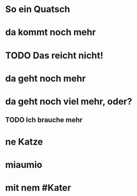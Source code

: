 # org
* So ein Quatsch
* da kommt noch mehr
* TODO Das reicht nicht!
* da geht noch mehr
* da geht noch viel mehr, oder?
** TODO Ich brauche mehr
* ne Katze
* miaumio
* mit nem #Kater
